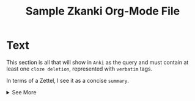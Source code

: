 #+TITLE: Sample Zkanki Org-Mode File
#+NOTE_ID: 
#+TAGS: zkanki, test

* Text
:PROPERTIES:
:CUSTOM_ID: Text
:END:

This section is all that will show in =Anki= as the query
and must contain at least one =cloze deletion=, represented with =verbatim= tags.

In terms of a Zettel, I see it as a concise =summary=.

@@html:<details>@@@@html:<summary>@@See More@@html:</summary>@@

* Extra
:PROPERTIES:
:CUSTOM_ID: Extra
:END:

The other fields are folded in the "See More".
(Note this does not work on org-mode export to html
because the ~details~ section crosses a heading boundary.)

Links can be made throughout this section.
If a link refers to a file that is an Anki note
it will have the form =[[filename][niddxxxxxxxxxxxx]]=.
If the file does not yet exist the filename will be the Note ID.
If the Anki Note does not yet exist,
the link will just say =nidd=.
This way, it links correctly in both org-mode and Anki.


Lorem ipsum dolor sit amet, consectetur adipiscing elit. Pellentesque ultrices nibh eu bibendum tincidunt. Donec id bibendum massa, eget molestie diam. Curabitur sollicitudin bibendum dui, sed vulputate massa varius vel. Sed quis dolor in velit aliquam egestas. Etiam a diam eget ligula tempor vulputate at quis sapien. Phasellus in turpis et dolor egestas commodo in iaculis augue. Vestibulum ante ipsum primis in faucibus orci luctus et ultrices posuere cubilia curae; Donec tempus neque ac ligula fermentum rhoncus. Donec ac metus sodales, varius ex at, tristique erat. Nunc consequat volutpat tortor a consequat.

@@html:</details>@@
